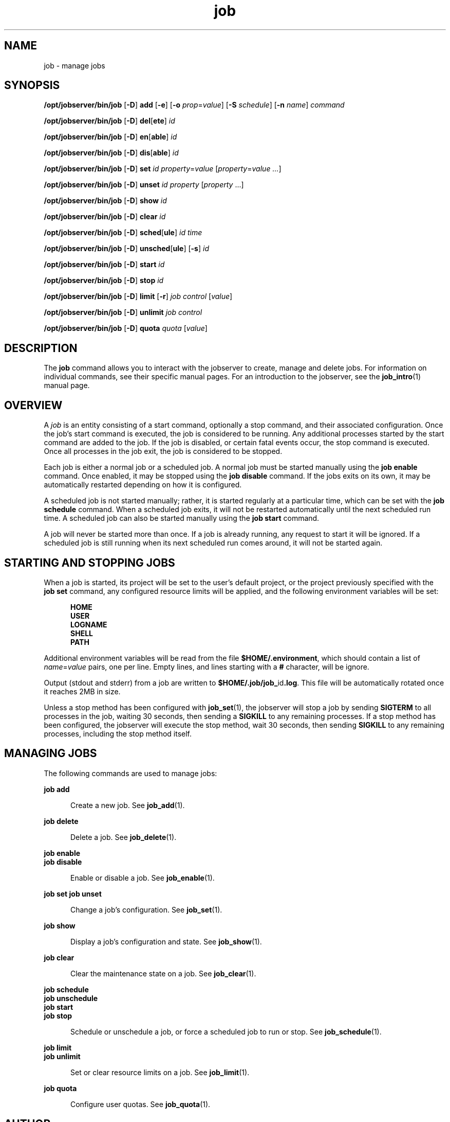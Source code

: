.TH job 1 "20 Jan 2010" "Jobserver" "User Commands"
.SH NAME
job \- manage jobs
.SH SYNOPSIS
.LP
.nf
\fB/opt/jobserver/bin/job\fR [\fB-D\fR] \fBadd\fR [\fB-e\fR] [\fB-o\fR \fIprop\fR=\fIvalue\fR] [\fB-S\fR \fIschedule\fR] [\fB-n\fR \fIname\fR] \fIcommand\fR
.fi

.nf
\fB/opt/jobserver/bin/job\fR [\fB-D\fR] \fBdel\fR[\fBete\fR] \fIid\fR
.fi

.nf
\fB/opt/jobserver/bin/job\fR [\fB-D\fR] \fBen\fR[\fBable\fR] \fIid\fR
.fi

.nf
\fB/opt/jobserver/bin/job\fR [\fB-D\fR] \fBdis\fR[\fBable\fR] \fIid\fR
.fi

.nf
\fB/opt/jobserver/bin/job\fR [\fB-D\fR] \fBset\fR \fIid\fR \fIproperty\fR=\fIvalue\fR [\fIproperty\fR=\fIvalue ...\fR]
.fi

.nf
\fB/opt/jobserver/bin/job\fR [\fB-D\fR] \fBunset\fR \fIid\fR \fIproperty\fR [\fIproperty\fR ...\fR]
.fi

.nf
\fB/opt/jobserver/bin/job\fR [\fB-D\fR] \fBshow\fR \fIid\fR
.fi

.nf
\fB/opt/jobserver/bin/job\fR [\fB-D\fR] \fBclear\fR \fIid\fR
.fi

.nf
\fB/opt/jobserver/bin/job\fR [\fB-D\fR] \fBsched\fR[\fBule\fR] \fIid\fR \fItime\fR
.fi

.nf
\fB/opt/jobserver/bin/job\fR [\fB-D\fR] \fBunsched\fR[\fBule\fR] [\fB-s\fR] \fIid\fR
.fi

.nf
\fB/opt/jobserver/bin/job\fR [\fB-D\fR] \fBstart\fR \fIid\fR
.fi

.nf
\fB/opt/jobserver/bin/job\fR [\fB-D\fR] \fBstop\fR \fIid\fR
.fi

.nf
\fB/opt/jobserver/bin/job\fR [\fB-D\fR] \fBlimit\fR [\fB-r\fR] \fIjob\fR \fIcontrol\fR [\fIvalue\fR]
.fi

.nf
\fB/opt/jobserver/bin/job\fR [\fB-D\fR] \fBunlimit\fR \fIjob\fR \fIcontrol\fR
.fi

.nf
\fB/opt/jobserver/bin/job\fR [\fB-D\fR] \fBquota\fR \fIquota\fR [\fIvalue\fR]
.fi

.SH DESCRIPTION
.LP
The \fBjob\fR command allows you to interact with the jobserver to create,
manage and delete jobs.  For information on individual commands, see their
specific manual pages.  For an introduction to the jobserver, see the
\fBjob_intro\fR(1) manual page.

.SH OVERVIEW
.LP
A \fIjob\fR is an entity consisting of a start command, optionally a stop
command, and their associated configuration.  Once the job's start command is
executed, the job is considered to be running.  Any additional processes
started by the start command are added to the job.  If the job is disabled, or
certain fatal events occur, the stop command is executed.  Once all processes
in the job exit, the job is considered to be stopped.

.LP
Each job is either a normal job or a scheduled job.  A normal job must be
started manually using the \fBjob enable\fR command.  Once enabled, it may be
stopped using the \fBjob disable\fR command.  If the jobs exits on its own, it
may be automatically restarted depending on how it is configured.

.LP
A scheduled job is not started manually; rather, it is started regularly at a
particular time, which can be set with the \fBjob schedule\fR command.  When a
scheduled job exits, it will not be restarted automatically until the next
scheduled run time.  A scheduled job can also be started manually using the
\fBjob start\fR command.

.LP
A job will never be started more than once.  If a job is already running, any
request to start it will be ignored.  If a scheduled job is still running when
its next scheduled run comes around, it will not be started again.

.SH STARTING AND STOPPING JOBS

.LP
When a job is started, its project will be set to the user's default project,
or the project previously specified with the \fBjob set\fR command, any
configured resource limits will be applied, and the following environment
variables will be set:

.RS 5
\fBHOME\fR
.br
\fBUSER\fR
.br
\fBLOGNAME\fR
.br
\fBSHELL\fR
.br
\fBPATH\fR
.RE

.LP
Additional environment variables will be read from the file
\fB$HOME/.environment\fR, which should contain a list of \fIname\fR=\fIvalue\fR
pairs, one per line.  Empty lines, and lines starting with a \fB#\fR character,
will be ignore.

.LP
Output (stdout and stderr) from a job are written to
\fB$HOME/.job/job_\fRid\fB.log\fR.  This file will be automatically rotated
once it reaches 2MB in size.

.LP 
Unless a stop method has been configured with \fBjob_set\fR(1), the jobserver
will stop a job by sending \fBSIGTERM\fR to all processes in the job, waiting
30 seconds, then sending a \fBSIGKILL\fR to any remaining processes.  If a stop
method has been configured, the jobserver will execute the stop method, wait 30
seconds, then sending \fBSIGKILL\fR to any remaining processes, including the
stop method itself.

.SH MANAGING JOBS

.LP
The following commands are used to manage jobs:

.ne 2
.mk
.na
\fBjob add\fR
.ad
.RS 5n
.rt
Create a new job.  See \fBjob_add\fR(1).
.RE

.ne 2
.mk
.na
\fBjob delete\fR
.ad
.RS 5n
.rt
Delete a job.  See \fBjob_delete\fR(1).
.RE

.ne 2
.mk
.na
\fBjob enable\fR
.br
\fBjob disable\fR
.ad
.RS 5n
.rt
Enable or disable a job.  See \fBjob_enable\fR(1).
.RE

.ne 2
.mk
.na
\fBjob set\fR
\fBjob unset\fR
.ad
.RS 5n
.rt
Change a job's configuration.  See \fBjob_set\fR(1).
.RE

.ne 2
.mk
.na
\fBjob show\fR
.ad
.RS 5n
.rt
Display a job's configuration and state.  See \fBjob_show\fR(1).
.RE

.ne 2
.mk
.na
\fBjob clear\fR
.ad
.RS 5n
.rt
Clear the maintenance state on a job.  See \fBjob_clear\fR(1).
.RE

.ne 2
.mk
.na
\fBjob schedule\fR
.br
\fBjob unschedule\fR
.br
\fBjob start\fR
.br
\fBjob stop\fR
.ad
.RS 5n
.rt
Schedule or unschedule a job, or force a scheduled job to run or stop.
See \fBjob_schedule\fR(1).
.RE

.ne 2
.mk
.na
\fBjob limit\fR
.br
\fBjob unlimit\fR
.ad
.RS 5n
.rt
Set or clear resource limits on a job.  See \fBjob_limit\fR(1).
.RE

.ne 2
.mk
.na
\fBjob quota\fR
.ad
.RS 5n
.rt
Configure user quotas.  See \fBjob_quota\fR(1).
.RE

.SH AUTHOR
The jobserver was written by River Tarnell <river.tarnell@wikimedia.de>.
